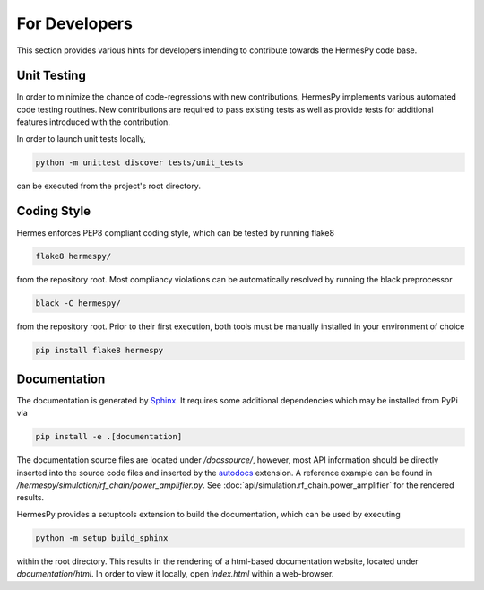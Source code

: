 ===============
For Developers
===============

This section provides various hints for developers intending
to contribute towards the HermesPy code base.

Unit Testing
-------------

In order to minimize the chance of code-regressions with new contributions,
HermesPy implements various automated code testing routines.
New contributions are required to pass existing tests as well as provide
tests for additional features introduced with the contribution.

In order to launch unit tests locally,

.. code-block:: bash

    python -m unittest discover tests/unit_tests

can be executed from the project's root directory.

Coding Style
------------

Hermes enforces PEP8 compliant coding style, which can be tested by running flake8

.. code-block:: bash

   flake8 hermespy/

from the repository root.
Most compliancy violations can be automatically resolved by running the black preprocessor

.. code-block:: bash

   black -C hermespy/

from the repository root.
Prior to their first execution, both tools must be manually installed in your environment of choice

.. code-block::

   pip install flake8 hermespy


Documentation
--------------

The documentation is generated by `Sphinx <https://www.sphinx-doc.org/>`_.
It requires some additional dependencies which may be installed from PyPi via

.. code-block:: bash

   pip install -e .[documentation]

The documentation source files are located under `/docssource/`, however,
most API information should be directly inserted into the source code files and inserted
by the `autodocs <https://www.sphinx-doc.org/en/master/usage/extensions/autodoc.html>`_
extension.
A reference example can be found in `/hermespy/simulation/rf_chain/power_amplifier.py`.
See :doc:`api/simulation.rf_chain.power_amplifier` for the rendered results.

HermesPy provides a setuptools extension to build the documentation,
which can be used by executing

.. code-block:: bash

   python -m setup build_sphinx

within the root directory.
This results in the rendering of a html-based documentation website,
located under `documentation/html`.
In order to view it locally, open `index.html` within a web-browser.